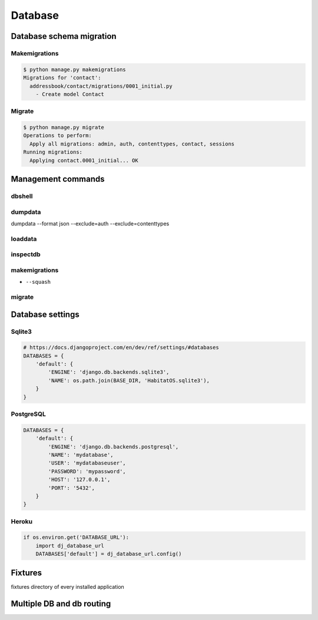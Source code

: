 ********
Database
********


Database schema migration
=========================

Makemigrations
--------------
.. code-block:: console

    $ python manage.py makemigrations
    Migrations for 'contact':
      addressbook/contact/migrations/0001_initial.py
        - Create model Contact

Migrate
-------
.. code-block:: console

    $ python manage.py migrate
    Operations to perform:
      Apply all migrations: admin, auth, contenttypes, contact, sessions
    Running migrations:
      Applying contact.0001_initial... OK

Management commands
===================

dbshell
-------

dumpdata
--------
dumpdata --format json  --exclude=auth --exclude=contenttypes

loaddata
--------

inspectdb
---------

makemigrations
--------------
* ``--squash``

migrate
-------

Database settings
=================

Sqlite3
-------
.. code-block:: python

    # https://docs.djangoproject.com/en/dev/ref/settings/#databases
    DATABASES = {
        'default': {
            'ENGINE': 'django.db.backends.sqlite3',
            'NAME': os.path.join(BASE_DIR, 'HabitatOS.sqlite3'),
        }
    }

PostgreSQL
----------
.. code-block:: python

    DATABASES = {
        'default': {
            'ENGINE': 'django.db.backends.postgresql',
            'NAME': 'mydatabase',
            'USER': 'mydatabaseuser',
            'PASSWORD': 'mypassword',
            'HOST': '127.0.0.1',
            'PORT': '5432',
        }
    }

Heroku
------
.. code-block:: python

    if os.environ.get('DATABASE_URL'):
        import dj_database_url
        DATABASES['default'] = dj_database_url.config()

Fixtures
========
fixtures directory of every installed application

Multiple DB and db routing
==========================
